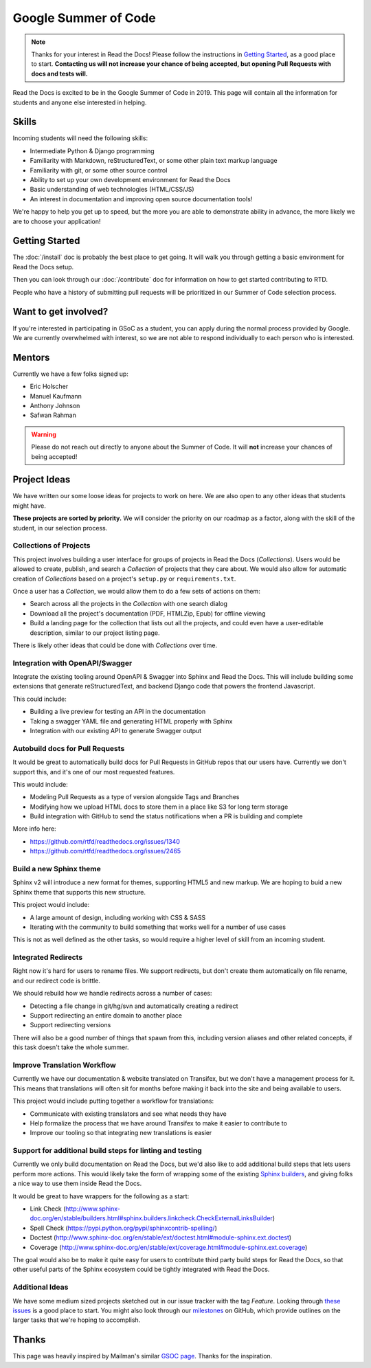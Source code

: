 Google Summer of Code
=====================

.. note:: Thanks for your interest in Read the Docs!
          Please follow the instructions in `Getting Started`_,
          as a good place to start.
          **Contacting us will not increase your chance of being accepted,
          but opening Pull Requests with docs and tests will.**

Read the Docs is excited to be in the Google Summer of Code in 2019.
This page will contain all the information for students and anyone else interested in helping.

Skills
------

Incoming students will need the following skills:

* Intermediate Python & Django programming
* Familiarity with Markdown, reStructuredText, or some other plain text markup language
* Familiarity with git, or some other source control
* Ability to set up your own development environment for Read the Docs
* Basic understanding of web technologies (HTML/CSS/JS)
* An interest in documentation and improving open source documentation tools!

We're happy to help you get up to speed,
but the more you are able to demonstrate ability in advance,
the more likely we are to choose your application! 

Getting Started
---------------

The :doc:`/install` doc is probably the best place to get going.
It will walk you through getting a basic environment for Read the Docs setup. 

Then you can look through our :doc:`/contribute` doc for information on how to get started contributing to RTD.

People who have a history of submitting pull requests will be prioritized in our Summer of Code selection process.

Want to get involved?
---------------------

If you're interested in participating in GSoC as a student, you can apply during the normal process provided by Google. We are currently overwhelmed with interest, so we are not able to respond individually to each person who is interested.

Mentors
-------

Currently we have a few folks signed up:

* Eric Holscher
* Manuel Kaufmann
* Anthony Johnson
* Safwan Rahman

.. warning:: Please do not reach out directly to anyone about the Summer of Code.
             It will **not** increase your chances of being accepted!

Project Ideas
-------------

We have written our some loose ideas for projects to work on here.
We are also open to any other ideas that students might have. 

**These projects are sorted by priority.**
We will consider the priority on our roadmap as a factor,
along with the skill of the student,
in our selection process.

Collections of Projects
~~~~~~~~~~~~~~~~~~~~~~~

This project involves building a user interface for groups of projects in Read the Docs (`Collections`).
Users would be allowed to create, publish, and search a `Collection` of projects that they care about.
We would also allow for automatic creation of `Collections` based on a project's ``setup.py`` or ``requirements.txt``.

Once a user has a `Collection`,
we would allow them to do a few sets of actions on them:

* Search across all the projects in the `Collection` with one search dialog
* Download all the project's documentation (PDF, HTMLZip, Epub) for offline viewing
* Build a landing page for the collection that lists out all the projects, and could even have a user-editable description, similar to our project listing page.

There is likely other ideas that could be done with `Collections` over time.

Integration with OpenAPI/Swagger
~~~~~~~~~~~~~~~~~~~~~~~~~~~~~~~~

Integrate the existing tooling around OpenAPI & Swagger into Sphinx and Read the Docs.
This will include building some extensions that generate reStructuredText,
and backend Django code that powers the frontend Javascript.

This could include:

* Building a live preview for testing an API in the documentation
* Taking a swagger YAML file and generating HTML properly with Sphinx
* Integration with our existing API to generate Swagger output

Autobuild docs for Pull Requests
~~~~~~~~~~~~~~~~~~~~~~~~~~~~~~~~

It would be great to automatically build docs for Pull Requests in GitHub repos that our users have.
Currently we don't support this,
and it's one of our most requested features.

This would include:

* Modeling Pull Requests as a type of version alongside Tags and Branches
* Modifying how we upload HTML docs to store them in a place like S3 for long term storage
* Build integration with GitHub to send the status notifications when a PR is building and complete

More info here: 

* https://github.com/rtfd/readthedocs.org/issues/1340
* https://github.com/rtfd/readthedocs.org/issues/2465


Build a new Sphinx theme
~~~~~~~~~~~~~~~~~~~~~~~~

Sphinx v2 will introduce a new format for themes,
supporting HTML5 and new markup.
We are hoping to buid a new Sphinx theme that supports this new structure.

This project would include:

* A large amount of design, including working with CSS & SASS
* Iterating with the community to build something that works well for a number of use cases

This is not as well defined as the other tasks,
so would require a higher level of skill from an incoming student.

Integrated Redirects
~~~~~~~~~~~~~~~~~~~~

Right now it's hard for users to rename files.
We support redirects,
but don't create them automatically on file rename,
and our redirect code is brittle.

We should rebuild how we handle redirects across a number of cases:

* Detecting a file change in git/hg/svn and automatically creating a redirect
* Support redirecting an entire domain to another place
* Support redirecting versions

There will also be a good number of things that spawn from this, including version aliases and other related concepts, if this task doesn't take the whole summer.

Improve Translation Workflow
~~~~~~~~~~~~~~~~~~~~~~~~~~~~

Currently we have our documentation & website translated on Transifex,
but we don't have a management process for it.
This means that translations will often sit for months before making it back into the site and being available to users.

This project would include putting together a workflow for translations:

* Communicate with existing translators and see what needs they have
* Help formalize the process that we have around Transifex to make it easier to contribute to
* Improve our tooling so that integrating new translations is easier

Support for additional build steps for linting and testing
~~~~~~~~~~~~~~~~~~~~~~~~~~~~~~~~~~~~~~~~~~~~~~~~~~~~~~~~~~

Currently we only build documentation on Read the Docs,
but we'd also like to add additional build steps that lets users perform more actions.
This would likely take the form of wrapping some of the existing `Sphinx builders <http://www.sphinx-doc.org/en/stable/builders.html>`_,
and giving folks a nice way to use them inside Read the Docs.

It would be great to have wrappers for the following as a start:

* Link Check (http://www.sphinx-doc.org/en/stable/builders.html#sphinx.builders.linkcheck.CheckExternalLinksBuilder)
* Spell Check (https://pypi.python.org/pypi/sphinxcontrib-spelling/)
* Doctest (http://www.sphinx-doc.org/en/stable/ext/doctest.html#module-sphinx.ext.doctest)
* Coverage (http://www.sphinx-doc.org/en/stable/ext/coverage.html#module-sphinx.ext.coverage)

The goal would also be to make it quite easy for users to contribute third party build steps for Read the Docs,
so that other useful parts of the Sphinx ecosystem could be tightly integrated with Read the Docs.

Additional Ideas
~~~~~~~~~~~~~~~~

We have some medium sized projects sketched out in our issue tracker with the tag *Feature*.
Looking through `these issues`_ is a good place to start.
You might also look through our `milestones`_ on GitHub,
which provide outlines on the larger tasks that we're hoping to accomplish.

.. _these issues: https://github.com/rtfd/readthedocs.org/issues?direction=desc&labels=Feature&page=1&sort=updated&state=open
.. _milestones: https://github.com/rtfd/readthedocs.org/milestones

Thanks
------

This page was heavily inspired by Mailman's similar `GSOC page`_.
Thanks for the inspiration.

.. _GSOC page: http://wiki.list.org/display/DEV/Google+Summer+of+Code+2014
